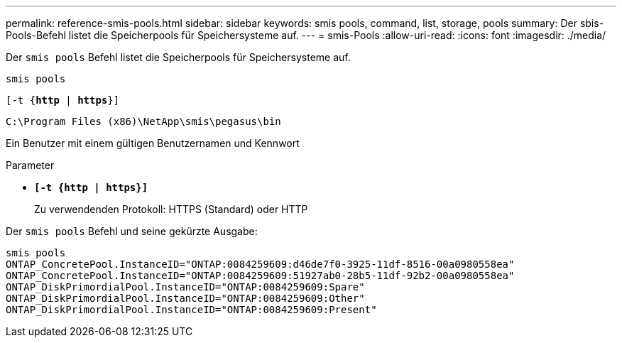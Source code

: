 ---
permalink: reference-smis-pools.html 
sidebar: sidebar 
keywords: smis pools, command, list, storage, pools 
summary: Der sbis-Pools-Befehl listet die Speicherpools für Speichersysteme auf. 
---
= smis-Pools
:allow-uri-read: 
:icons: font
:imagesdir: ./media/


[role="lead"]
Der `smis pools` Befehl listet die Speicherpools für Speichersysteme auf.

`smis pools`

`[-t {*http* | *https*}]`

`C:\Program Files (x86)\NetApp\smis\pegasus\bin`

Ein Benutzer mit einem gültigen Benutzernamen und Kennwort

.Parameter
* `*[-t {http | https}]*`
+
Zu verwendenden Protokoll: HTTPS (Standard) oder HTTP



Der `smis pools` Befehl und seine gekürzte Ausgabe:

[listing]
----
smis pools
ONTAP_ConcretePool.InstanceID="ONTAP:0084259609:d46de7f0-3925-11df-8516-00a0980558ea"
ONTAP_ConcretePool.InstanceID="ONTAP:0084259609:51927ab0-28b5-11df-92b2-00a0980558ea"
ONTAP_DiskPrimordialPool.InstanceID="ONTAP:0084259609:Spare"
ONTAP_DiskPrimordialPool.InstanceID="ONTAP:0084259609:Other"
ONTAP_DiskPrimordialPool.InstanceID="ONTAP:0084259609:Present"
----